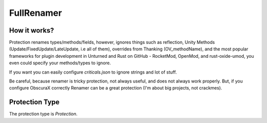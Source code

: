 FullRenamer
===========

How it works?
-------------

Protection renames types/methods/fields, however, ignores things such as reflection, Unity Methods (Update/FixedUpdate/LateUpdate, i.e all of them), overrides from Thanking (OV_methodName), and the most popular frameworks for plugin development in Unturned and Rust on GitHub - RocketMod, OpenMod, and rust-oxide-umod, you even could specify your methods/types to ignore.

If you want you can easily configure `criticals.json` to ignore strings and lot of stuff. 

Be careful, because renamer is tricky protection, not always useful, and does not always work properly. But, if you configure ObscuraX correctly Renamer can be a great protection (I'm about big projects, not crackmes).

Protection Type
---------------

The protection type is `Protection`.
